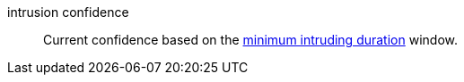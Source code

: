 intrusion confidence:: Current confidence based on the xref:#_intrusion_conditions[minimum intruding duration] window.
